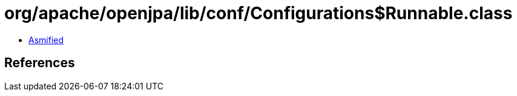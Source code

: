 = org/apache/openjpa/lib/conf/Configurations$Runnable.class

 - link:Configurations$Runnable-asmified.java[Asmified]

== References

